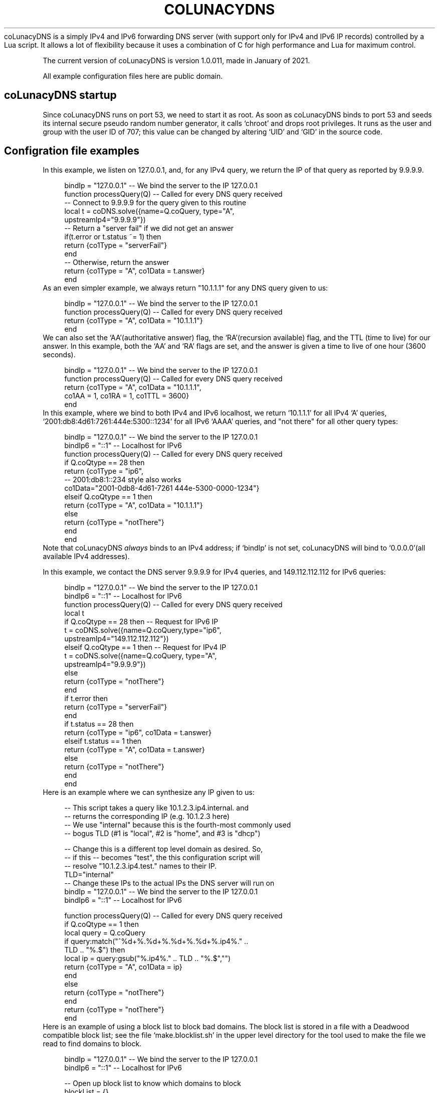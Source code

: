 .\# roff document generated by https://github.com/nereusx/md2roff
.\# Hand edited after auto generation
.do mso man.tmac
.TH COLUNACYDNS  Oct 25 2022
coLunacyDNS is a simply IPv4 and IPv6 forwarding DNS server (with support only for IPv4 and IPv6 IP records) controlled by a Lua script. It allows a lot of flexibility because it uses a combination of C for high performance and Lua for maximum control.
.PP
The current version of coLunacyDNS is version 1.0.011, made in January of 2021.
.PP
All example configuration files here are public domain.
.PP
.SH coLunacyDNS startup
.PP
Since coLunacyDNS runs on port 53, we need to start it as root. As soon as coLunacyDNS binds to port 53 and seeds its internal secure pseudo random number generator, it calls ‘\f[CR]chroot\fP’ and drops root privileges. It runs as the user and group with the user ID of 707; this value can be changed by altering ‘\f[CR]UID\fP’ and ‘\f[CR]GID\fP’ in the source code.
.PP
.SH Configration file examples
.PP
In this example, we listen on 127.0.0.1, and, for any IPv4 query, we return the IP of that query as reported by 9.9.9.9.
.PP
.in +4n
.EX
bindIp = "127.0.0.1" -- We bind the server to the IP 127.0.0.1
function processQuery(Q) -- Called for every DNS query received
   -- Connect to 9.9.9.9 for the query given to this routine
   local t = coDNS.solve({name=Q.coQuery, type="A", 
                          upstreamIp4="9.9.9.9"})
   -- Return a "server fail" if we did not get an answer
   if(t.error or t.status ~= 1) then 
     return {co1Type = "serverFail"} 
   end
   -- Otherwise, return the answer
   return {co1Type = "A", co1Data = t.answer}
end
.EE
.in
As an even simpler example, we always return "10.1.1.1" for any DNS query given to us:
.PP
.in +4n
.EX
bindIp = "127.0.0.1" -- We bind the server to the IP 127.0.0.1
function processQuery(Q) -- Called for every DNS query received
  return {co1Type = "A", co1Data = "10.1.1.1"}
end
.EE
.in
We can also set the ‘\f[CR]AA\fP’(authoritative answer) flag, the ‘\f[CR]RA\fP’(recursion available) flag, and the TTL (time to live) for our answer. In this example, both the ‘\f[CR]AA\fP’ and ‘\f[CR]RA\fP’ flags are set, and the answer is given a time to live of one hour (3600 seconds).
.PP
.in +4n
.EX
bindIp = "127.0.0.1" -- We bind the server to the IP 127.0.0.1
function processQuery(Q) -- Called for every DNS query received
  return {co1Type = "A", co1Data = "10.1.1.1", 
          co1AA = 1, co1RA = 1, co1TTL = 3600}
end
.EE
.in
In this example, where we bind to both IPv4 and IPv6 localhost, we return ‘\f[CR]10.1.1.1\fP’ for all IPv4 ‘\f[CR]A\fP’ queries, ‘\f[CR]2001:db8:4d61:7261:444e:5300::1234\fP’ for all IPv6 ‘\f[CR]AAAA\fP’ queries, and "not there" for all other query types:
.PP
.in +4n
.EX
bindIp = "127.0.0.1" -- We bind the server to the IP 127.0.0.1
bindIp6 = "::1" -- Localhost for IPv6
function processQuery(Q) -- Called for every DNS query received
  if Q.coQtype == 28 then
    return {co1Type = "ip6",
            -- 2001:db8:1::234 style also works
            co1Data="2001-0db8-4d61-7261 444e-5300-0000-1234"}
  elseif Q.coQtype == 1 then
    return {co1Type = "A", co1Data = "10.1.1.1"}
  else
    return {co1Type = "notThere"}
  end
end
.EE
.in
Note that coLunacyDNS \fIalways\fP binds to an IPv4 address; if ‘\f[CR]bindIp\fP’ is not set, coLunacyDNS will bind to ‘\f[CR]0.0.0.0\fP’(all available IPv4 addresses).
.PP
In this example, we contact the DNS server 9.9.9.9 for IPv4 queries, and 149.112.112.112 for IPv6 queries:
.PP
.in +4n
.EX
bindIp = "127.0.0.1" -- We bind the server to the IP 127.0.0.1
bindIp6 = "::1" -- Localhost for IPv6
function processQuery(Q) -- Called for every DNS query received
  local t
  if Q.coQtype == 28 then -- Request for IPv6 IP
    t = coDNS.solve({name=Q.coQuery,type="ip6", 
                     upstreamIp4="149.112.112.112"})
  elseif Q.coQtype == 1 then -- Request for IPv4 IP
    t = coDNS.solve({name=Q.coQuery, type="A", 
                     upstreamIp4="9.9.9.9"})
  else
    return {co1Type = "notThere"}
  end
  if t.error then
    return {co1Type = "serverFail"}
  end
  if t.status == 28 then
    return {co1Type = "ip6", co1Data = t.answer}
  elseif t.status == 1 then
    return {co1Type = "A", co1Data = t.answer}
  else
    return {co1Type = "notThere"}
  end 
end
.EE
.in
Here is an example where we can synthesize any IP given to us:
.PP
.in +4n
.EX
-- This script takes a query like 10.1.2.3.ip4.internal. and 
-- returns the corresponding IP (e.g. 10.1.2.3 here)
-- We use "internal" because this is the fourth-most commonly used
-- bogus TLD (#1 is "local", #2 is "home", and #3 is "dhcp")

-- Change this is a different top level domain as desired.  So, 
-- if this -- becomes "test", the this configuration script will 
-- resolve "10.1.2.3.ip4.test." names to their IP.
TLD="internal"
-- Change these IPs to the actual IPs the DNS server will run on
bindIp = "127.0.0.1" -- We bind the server to the IP 127.0.0.1
bindIp6 = "::1" -- Localhost for IPv6

function processQuery(Q) -- Called for every DNS query received
  if Q.coQtype == 1 then
    local query = Q.coQuery
    if query:match("^%d+%.%d+%.%d+%.%d+%.ip4%." .. 
                   TLD .. "%.$") then
      local ip = query:gsub("%.ip4%." .. TLD .. "%.$","")
      return {co1Type = "A", co1Data = ip}
    end
  else
    return {co1Type = "notThere"}
  end
  return {co1Type = "notThere"}
end
.EE
.in
Here is an example of using a block list to block bad domains. The block list is stored in a file with a Deadwood compatible block list; see the file ‘\f[CR]make.blocklist.sh\fP’ in the upper level directory for the tool used to make the file we read to find domains to block.
.PP
.in +4n
.EX
bindIp = "127.0.0.1" -- We bind the server to the IP 127.0.0.1
bindIp6 = "::1" -- Localhost for IPv6

-- Open up block list to know which domains to block
blockList = {}
if coDNS.open1("blocklist") then
  line = coDNS.read1()
  while line do
    local name, seen = string.gsub(line,'^ip4%["([^"]+)".*$','%1')
    if seen > 0 then
      blockList[name] = "X"
    end
    line = coDNS.read1()
  end
end

function processQuery(Q) -- Called for every DNS query received
  local upstream = "9.9.9.9"
  local t

  -- Log query
  coDNS.log("Got query for " .. Q.coQuery .. " from " ..
            Q.coFromIP .. " type " ..  Q.coFromIPtype)

  -- Process blocklist
  if blockList[Q.coQuery] == "X" then
    coDNS.log("Name is on block list.")
    return {co1Type = "notThere"}
  end

  -- If not IPv4/IPv6 IP query, send "not there" (like NXDOMAIN)
  if Q.coQtype ~= 1 and Q.coQtype ~= 28 then -- If not IPv4/6
    return {co1Type = "notThere"} -- Send "not there" 
  end

  -- Look for the answer upstream
  if Q.coQtype == 1 then
    t = coDNS.solve({name=Q.coQuery, type="A", 
                     upstreamIp4=upstream})
  else
    t = coDNS.solve({name=Q.coQuery, type="ip6", 
                     upstreamIp4=upstream})
  end
  -- Handle errors; it is not possible to call coDNS.solve() again
  -- in an invocation of processQuery if t.error is set.
  if t.error then
    coDNS.log(t.error)
    return {co1Type = "serverFail"}
  end

  -- If we got an answer we can use, send it to them
  if t.status > 0 and t.answer then
    if t.status == 1 then
      return {co1Type = "A", co1Data = t.answer} 
    elseif t.status == 28 then
      return {co1Type = "ip6", co1Data = t.answer}
    else -- Send notThere for unknown query type
      return {co1Type = "notThere"}
    end
  end
  coDNS.log("Unknown issue (or record not found)")
  return {co1Type = "notThere"}
end
.EE
.in
Here is a complex coLunacyDNS example, which uses a number of features:
.PP
.in +4n
.EX
-- coLunacyDNS configuration
bindIp = "127.0.0.1" -- We bind the server to the IP 127.0.0.1

-- Examples of three API calls we have: 
--   timestamp, rand32, and rand16
--   timestamp is in a non-standard format
--   rand32 and rand16 are high-quality random numbers
coDNS.log(string.format("Timestamp: %.1f",coDNS.timestamp())) 
coDNS.log(string.format("Random32: %08x",coDNS.rand32())) 
coDNS.log(string.format("Random16: %04x",coDNS.rand16())) 
-- Note that it is *not* possible to use coDNS.solve here; 
-- if we attempt to do so, we will get an error with this
-- message:
-- "attempt to yield across metamethod/C-call boundary".  

function processQuery(Q) -- Called for every DNS query received
  -- Because this code uses multiple co-routines, always 
  -- use "local" variables
  local returnIP = nil
  local upstream = "9.9.9.9"

  -- Log query
  coDNS.log("Got IPv4 query for " .. Q.coQuery .. " from " ..
            Q.coFromIP .. " type " ..  Q.coFromIPtype) 

  -- We will use 8.8.8.8 as the upstream server if 
  -- the query ends in ".tj"
  if string.match(Q.coQuery,'%.tj%.$') then
    upstream = "8.8.8.8"
  end

  -- We will use 4.2.2.1 as the upstream server if 
  -- the query comes from 192.168.99.X
  if string.match(Q.coFromIP,'^192%.168%.99%.') then
    upstream = "4.2.2.1"
  end

  if Q.coQtype ~= 1 then -- If it is not an A (ipv4) query
    -- return {co1Type = "ignoreMe"} -- Ignore the query
    return {co1Type = "notThere"} -- Send "not there" 
  end

  -- Contact another DNS server to get our answer
  local t = coDNS.solve({name=Q.coQuery, type="A", 
                         upstreamIp4=upstream})

  -- If coDNS.solve returns an error, the entire processQuery 
  -- routine is "on probation" and unable to run coDNS.solve() 
  -- again (if an attempt is made, the thread will be aborted 
  -- and no DNS response sent downstream).  
  if t.error then	
    coDNS.log(t.error)
    return {co1Type = "serverFail"} 
  end

  -- Status being 0 means we did not get an answer from upstream
  if t.status ~= 0 and t.answer then
    returnIP = t.answer
  end

  if string.match(Q.coQuery,'%.invalid%.$') then
    -- Answer for anything.invalid
    return {co1Type = "A", co1Data = "10.1.1.1"} 
  end
  if returnIP then
    return {co1Type = "A", co1Data = returnIP} 
  end
  return {co1Type = "notThere"} 
end
.EE
.in
.SH Security considerations
.PP
Since the Lua file is executed as root, some effort is made to restrict what it can do:
.PP
.IP \(bu 4
Only the ‘\f[CR]math\fP’, ‘\f[CR]string\fP’, and ‘\f[CR]bit32\fP’ libraries are loaded from Lua's standard libs. (bit32 actually is another Bit library, but with a ‘\f[CR]bit32\fP’ interface.)
.IP \(bu 4
A special ‘\f[CR]coDNS\fP’ library is also loaded.
.IP \(bu 4
The program is designed to give Lua very limted access to the filesystem nor be able to do anything malicious.
.IP \(bu 4
‘\f[CR]coDNS.open1()\fP’ can only open a file in the directory coLunacyDNS is called from; it can not open files in other directories.
.IP \(bu 4
All DNS ‘\f[CR]ANY\fP’ and ‘\f[CR]HINFO\fP’ queries are given a RFC8482 response.
.PP
.SH Limitations
.PP
coLunacyDNS only processes requests for DNS ‘\f[CR]A\fP’ queries and DNS ‘\f[CR]AAAA\fP’ queries — queries for IPv4 and IPv6 IP addresses. Information about other query types is not available to coLunacyDNS, and it can only return ‘\f[CR]A\fP’ queries, ‘\f[CR]AAAA\fP’ queries, “server fail”, or “this name is not here” in its replies.
.PP
coLunacyDNS, likewise, can only send ‘\f[CR]A\fP’(IPv4 IP) and ‘\f[CR]AAAA\fP’(IPv6 IP) requests to upstream servers. While coLunacyDNS can process and forward IPv6 DNS records, and while coLunacyDNS can bind to IPv4 and IPv6 IPs, it can not send queries to upstream DNS servers via IPv6, and ‘\f[CR]coLunacyDNS\fP’ must always have an IPv4 address to bind to.
.PP
.SH The API available to the Lua script
.PP
coLunacyDNS, when running Lua code, has access to the Lua 5.1 versions of the ‘\f[CR]math\fP’ and ‘\f[CR]string\fP’ libraries. The math library has the functions ‘\f[CR]math.abs\fP’, ‘\f[CR]math.acos\fP’, ‘\f[CR]math.asin\fP’, ‘\f[CR]math.atan\fP’, ‘\f[CR]math.atan2\fP’, ‘\f[CR]math.ceil\fP’, ‘\f[CR]math.cos\fP’, ‘\f[CR]math.cosh\fP’, ‘\f[CR]math.deg\fP’, ‘\f[CR]math.exp\fP’, ‘\f[CR]math.floor\fP’, ‘\f[CR]math.fmod\fP’, ‘\f[CR]math.frexp\fP’, ‘\f[CR]math.huge\fP’, ‘\f[CR]math.ldexp\fP’, ‘\f[CR]math.log\fP’, ‘\f[CR]math.log10\fP’, ‘\f[CR]math.max\fP’, ‘\f[CR]math.min\fP’, ‘\f[CR]math.modf\fP’, ‘\f[CR]math.pi\fP’, ‘\f[CR]math.pow\fP’, ‘\f[CR]math.rad\fP’, ‘\f[CR]math.random\fP’, ‘\f[CR]math.randomseed\fP’, ‘\f[CR]math.sin\fP’, ‘\f[CR]math.sinh\fP’, ‘\f[CR]math.sqrt\fP’, ‘\f[CR]math.tan\fP’, and ‘\f[CR]math.tanh\fP’. Almost all of them are the same as they are in Lua 5.1; the only one which is different is ‘\f[CR]math.random\fP’, which uses RadioGatun[32] instead of ‘\f[CR]rand\fP’ to generate random numbers, ‘\f[CR]math.randomseed\fP’, which takes a string as the random seed (if a number is given, Lua uses coercion to convert the number in to a string), and ‘\f[CR]math.rand16()\fP’(not available in stock Lua) which returns a 16-bit random integer between 0 and 65535.
.PP
coLunacyDNS also has access to the string library:‘\f[CR]string.byte\fP’, ‘\f[CR]string.char\fP’, ‘\f[CR]string.dump\fP’, ‘\f[CR]string.find\fP’, ‘\f[CR]string.format\fP’, ‘\f[CR]string.gmatch\fP’, ‘\f[CR]string.gsub\fP’, ‘\f[CR]string.len\fP’, ‘\f[CR]string.lower\fP’, ‘\f[CR]string.match\fP’, ‘\f[CR]string.rep\fP’, ‘\f[CR]string.reverse\fP’, ‘\f[CR]string.sub\fP’, and ‘\f[CR]string.upper\fP’. All of these are as per Lua 5.1.
.PP
‘\f[CR]string.match(str, pattern)\fP’, for example, looks for the regular expression ‘\f[CR]pattern\fP’ in the string ‘\f[CR]str\fP’; regular expression are non-Perl compatible Lua regular expressions. There are number of changes; one being that, instead of using ‘\f[CR]\\fP’ to escape characters, Lua regular expressions use ‘\f[CR]%\fP’(so ‘\f[CR]%.\fP’ matches against a literal dot, while ‘\f[CR].\fP’ matches against any character).
.PP
While Lua 5.1 does not include the ‘\f[CR]bit32\fP’ library, coLunacyDNS uses a bit manipulation library with an interface like ‘\f[CR]bit32\fP’: The numbers are 32-bit numbers, and the function calls are ‘\f[CR]bit32.arshift\fP’, ‘\f[CR]bit32.band\fP’, ‘\f[CR]bit32.bnot\fP’, ‘\f[CR]bit32.bor\fP’, ‘\f[CR]bit32.bxor\fP’, ‘\f[CR]bit32.lshift\fP’, ‘\f[CR]bit32.rshift\fP’, and ‘\f[CR]bit32.rrotate\fP’.
.PP
coLunacyDNS also includes a few functions in its own ‘\f[CR]coDNS\fP’ space:
.PP
.IP \(bu 4
‘\f[CR]coDNS.log\fP’ This takes a single string as its input, and logs the string in question. The logging method depends on the OS being used: In Windows it writes to a log file; in \fINIX it currently outputs the message on standard output. If ‘\f[CR]logLevel\fP’ is 0, its output on \fPNIX is buffered; if ‘\f[CR]logLevel\fP’ is 1 or higher, its output is flushed after every call to coDNS.log.
.IP \(bu 4
‘\f[CR]coDNS.timestamp\fP’ This returns coLunacyDNS's internal time representation. This is not a standard *NIX timestamp; instead it's a special timestamp generated by coLunacyDNS in a Y2038-compliant manner (in places where ‘\f[CR]time_t\fP’ is 32-bit and we do not have an alternate API to get numbers, we assume negative timestamps are in the future; on Windows 32-bit, we use the Y2038 compatible 64-bit Windows NT ‘\f[CR]fileTime\fP’ timestamps; and on places with a 64-bit ‘\f[CR]time_t\fP’, we consider the timestamp accurate and merely convert it). Each second has 256 ticks.
.IP \(bu 4
‘\f[CR]coDNS.rand32\fP’ This returns a random integer between 0 and 4294967295.
.IP \(bu 4
‘\f[CR]coDNS.rand16\fP’ This returns a random integer between 0 and 65535.
.IP \(bu 4
‘\f[CR]coDNS.solve\fP’ This function, which can only be called inside of ‘\f[CR]processQuery\fP’, requests a DNS record from another DNS server, and returns once the data is available (or if the DNS server does not respond, or if it gives us a reply that we did not get a record). This function is described in more detail in the following section.
.IP \(bu 4
‘\f[CR]coDNS.open1\fP’, ‘\f[CR]coDNS.read1\fP’, and ‘\f[CR]coDNS.close1\fP’ can be used to read a text file in the same directory that coLunacyDNS is being run from. Details are below, after the ‘\f[CR]coDNS.solve\fP’ section.
.PP
.SH coDNS.solve
.PP
This function is given a table with three members:
.PP
.IP \(bu 4
‘\f[CR]name\fP’, which is the DNS name in human format like ‘\f[CR]example.com.\fP’ The final dot is mandatory
.IP \(bu 4
‘\f[CR]type\fP’, which can be ‘\f[CR]A\fP’(IPv4) or ‘\f[CR]ip6\fP’(IPv6)
.IP \(bu 4
‘\f[CR]upstreamIp4\fP’, which is the IP connect to; this is a string in IPv4 dotted decimal format, like ‘\f[CR]10.1.2.3\fP’ or ‘\f[CR]9.9.9.9\fP’. If ‘\f[CR]upstreamIp4\fP’ is not present, coLunacyDNS looks for a global variable called ‘\f[CR]upstreamIp4\fP’ to see if a default value is available.
.PP
It outputs a table with a number of possible elements:
.PP
.IP \(bu 4
‘\f[CR]error\fP’: If this is in the return table, an error happened which makes it not possible to have ‘\f[CR]coDNS.solve\fP’ run. Errors include giving ‘\f[CR]coDNS.solve\fP’ a bad query for its DNS name; not giving ‘\f[CR]coDNS.solve\fP’ a table when calling it; not having the element ‘\f[CR]type\fP’ in the table given to ‘\f[CR]coDNS.solve\fP’; etc. Once an error is returned, it is not possible to run ‘\f[CR]coDNS.solve\fP’ again in the current thread; if one calls ‘\f[CR]coDNS.solve\fP’ a second time after getting an error, the thread will be terminated and the client will not receive a DNS reply.
.IP \(bu 4
‘\f[CR]status\fP’: If we got an IPv4 address from the upstream server, this returns the number 1. If we got an IPv6 address from the upstream server, this returns the number 28 (the DNS number for an IPv6 reply). Otherwise, this returns the number 0.
.IP \(bu 4
‘\f[CR]answer\fP’: This is the answer we got from the upstream DNS server. If the answer is an IPv4 IP, the answer is a string with a standard dotted decimal IP in it, such as ‘\f[CR]10.4.5.6\fP’. If the answer is an IPv6 IP, the answer is a string with the IPv6 IP in it, in the form ‘\f[CR]XXXX-XXXX-XXXX-XXXX XXXX-XXXX-XXXX-XXXX\fP’, where each X is a hexadecimal digit, such as ‘\f[CR]2001-0db8-4d61-7261 444e-5300-0000-0001\fP’ All 32 hexadecimal digits that comprise an IPv6 address will be present in the reply string. Should there be a timeout or error getting an answer from the upstream DNS server, this string will have the value ‘\f[CR]DNS connect error\fP’. Should we get a reply from the upstream DNS server, but an answer was not seen (usually, because we asked for a DNS record which does not exist), the ‘\f[CR]answer\fP’ field will have the string ‘\f[CR]DNS answer not seen\fP’.
.IP \(bu 4
‘\f[CR]rawpacket\fP’: If the global variable ‘\f[CR]logLevel\fP’ has a value of 0, this will always be ‘\f[CR]nil\fP’. If ‘\f[CR]logLevel\fP’ is 1, this will be ‘\f[CR]nil\fP’ if we were able to extract an answer from the upstream DNS server; otherwise, this will be an escaped form of the raw packet sent to us from upstream. If ‘\f[CR]logLevel\fP’ is 2 or higher, this will always be an escaped raw packet from upstream. In an escaped packet, characters which are between ASCII ‘\f[CR]0\fP’ and ‘\f[CR]z\fP’ will be shown as is; otherwise, they will be in the form ‘\f[CR]{1f}\fP’, where the hex value of the byte is shown between the brackets (‘\f[CR]{\fP’ and ‘\f[CR]}\fP’ have an ASCII value above ‘\f[CR]z\fP’).
.PP
Since this function allows other Lua threads to run while it awaits a DNS reply, global variables may change in value while the DNS record is being fetched.
.PP
.SH Reading files
.PP
We have an API which can be used to read files. For example:
.PP
.in +4n
.EX
if not coDNS.open1("filename.txt") then
  return {co1Type = "serverFail"}
end
local line = ""
while line do
  if line then coDNS.log("Line: " .. line) end
  line = coDNS.read1()
end
.EE
.in
The calls are:‘\f[CR]coDNS.open1(filename)\fP’, ‘\f[CR]coDNS.read1()\fP’, and ‘\f[CR]coDNS.close1()\fP’. Only a single file can be open at a time. If ‘\f[CR]coDNS.open1()\fP’ is called when a file is open, the currently open file is closed before we attempt to open the new file. If ‘\f[CR]coDNS.solve()\fP’ is called while a file is open, the file is closed before we attempt to solve the DNS query. If we exit ‘\f[CR]processQuery()\fP’ while a file is open, the file is closed as we exit the function. Files are also closed when we finish parsing the Lua configuration file used by coLunacyDNS, before listening to DNS queries. The filename must start with an ASCII letter, number, or the ‘\f[CR]_\fP’(underscore) character. The filename may contain only ASCII letters, numbers, instances of ‘\f[CR].\fP’(the dot character), or the ‘\f[CR]_\fP’ character. In particular, the filename may not contain ‘\f[CR]/\fP’, ‘\f[CR]\\fP’, or any other commonly used directory separator.
.PP
If the file is not present, or the filename contains an illegal character, or the file can not be opened, ‘\f[CR]coDNS.open1\fP’ will return a ‘\f[CR]false\fP’ boolean value. Otherwise, ‘\f[CR]open1\fP’ returns the ‘\f[CR]true\fP’ boolean. The file has to be in the same directory that coLunacyDNS is run from. The file may only be read; writing to the file is not possible. ‘\f[CR]coDNS.read1()\fP’ reads a single line from the file. Any newline is stripped from the end (unlike Perl, coLunacyDNS does not require a ‘\f[CR]chop\fP’); NUL characters in the line also truncate the string read. If a line is read from the file, ‘\f[CR]coDNS.read1()\fP’ returns the line which was read. Otherwise, ‘\f[CR]coDNS.read1()\fP’ returns the ‘\f[CR]false\fP’ Lua boolean value.
.PP
‘\f[CR]coDNS.read1()\fP’ assumes that a single line will be under 500 bytes in size. Behavior is undefined when trying to read a longer line. ‘\f[CR]coDNS.close1()\fP’ closes an open file; a file is also closed when opening another file, ending ‘\f[CR]processQuery()\fP’, or calling ‘\f[CR]coDNS.solve()\fP’. It is mainly here to give programmers trained to close open files a function which does so.
.PP
.SH processQuery
.PP
Every time coLunacyDNS gets a query, it runs the lua function processQuery, which takes as its input a table with the following members:
.PP
.IP \(bu 4
‘\f[CR]coQuery\fP’: This is the DNS name requested, in the form of a string like ‘\f[CR]caulixtla.com.\fP’ or ‘\f[CR]samiam.org.\fP’(observe the dot at the end of the mmQuery string). If the string has anything besides an ASCII letter, an ASCII number, the ‘\f[CR]-\fP’ character (dash), or the ‘\f[CR]_\fP’ character (underline), the character will be a two-digit hexadecimal number in brackets. If we get the raw UTF-8 query ‘\f[CR]ñ.samiam.org\fP’(where the first character is a n with a tilde), coQuery will look like ‘\f[CR]{c3}{b1}.samiam.org.\fP’.
.IP \(bu 4
‘\f[CR]coQtype\fP’: The is the numeric DNS query type requested. This is a number between 0 and 65535, and corresponds to the DNS query type made. A list of DNS query type numbers is available at https://www.iana.org/assignments/dns-parameters/dns-parameters.xhtml 1 is "A", i.e. a request for an IPv4 IP address.
.IP \(bu 4
‘\f[CR]coFromIP\fP’: This is a string containing, in human-readable format, the IP the query came from. The string will look like ‘\f[CR]10.9.8.7\fP’.
.IP \(bu 4
‘\f[CR]coFromIPtype\fP’: This is the string ‘\f[CR]IPv4\fP’
.PP
The processQuery function returns as its output a table with the following parameters:
.PP
.IP \(bu 4
‘\f[CR]co1Type\fP’: This is a string which can have the following values:‘\f[CR]ignoreMe\fP’(no DNS reply will be sent back to the client), ‘\f[CR]notThere\fP’(tell the client that this DNS name does not exist for the query type requested), ‘\f[CR]serverFail\fP’(send a "server fail" to the client), "A"(send an IPv4 IP answer back to the client), or "ip6"(send an IPv6 IP answer back to the client). Please note that ‘\f[CR]ignoreMe\fP’ does not guarantee that coLunacyDNS ignores all DNS queries; coLunacyDNS will always respond to ANY or HINFO queries in a RFC8482 manner; if one wishes to drop all DNS packets, this can be done at the firewall level. This field is mandatory.
.IP \(bu 4
‘\f[CR]co1Data\fP’: This is to be a string. When ‘\f[CR]co1Type\fP’ is ‘\f[CR]A\fP’, this is an IPv4 IP in dotted decimal format, e.g. ‘\f[CR]10.1.2.3\fP’. When ‘\f[CR]co1type\fP’ is ‘\f[CR]ip6\fP’, and ‘\f[CR]co1data\fP’ is either a standard IPv6 string, such as ‘\f[CR]2001:db8:1234::5678\fP’, or a string with 32 hexadecimal digits, the IPv6 IP in the string is returned to the client. If the character ‘\f[CR]_\fP’ is in the ip6 string and the character ‘\f[CR]:\fP’ is \fPnot* present in the string, this is treated as if it were the number ‘\f[CR]0\fP’; the characters ‘\f[CR] \fP’(space) and ‘\f[CR]-\fP’(dash) are ignored. For example, both ‘\f[CR]2001:db8::8\fP’ and ‘\f[CR]2001-0db8-4d61-7261 444e-5300-0000-__01\fP’(without linefeed) are allowed values for ‘\f[CR]co1data\fP’ when ‘\f[CR]co1type\fP’ is ‘\f[CR]ip6\fP’. This field is mandatory when ‘\f[CR]co1type\fP’ is ‘\f[CR]A\fP’ or ‘\f[CR]ip6\fP’.
.IP \(bu 4
‘\f[CR]co1AA\fP’: This field, when set with the numeric value of 1, gives the ‘\f[CR]AA\fP’ flag in the DNS reply a value of true; in other words, the DNS answer is marked as “authoritative”. This field is optional; if not set, the reply is \fInot\fP marked authoritative.
.IP \(bu 4
‘\f[CR]co1RA\fP’: This field, when set with the numeric value of 1, gives the ‘\f[CR]RA\fP’ flag in the DNS reply a value of true, indicating that the coLunacyDNS server can process recursive queries. This field is optional; if not set, the reply is \fInot\fP marked as having recursion available.
.IP \(bu 4
‘\f[CR]co1TTL\fP’: This numeric field, if set, determines the DNS TTL (suggested time to live for the record) of the reply. This is the TTL in raw seconds, and can have a value between 0 (do not cache) and 7777777 (cache for just over 90 days). This field is optional; if not set, the TTL returned will be 0 (do not cache).
.PP
.SH Global settings 
.PP
coLunacyDNS Lua scripts have three special global variables which are read to adjust settings in coLunacyDNS:
.PP
.IP \(bu 4
‘\f[CR]bindIp\fP’: This is the IPv4 IP that coLunacyDNS will use as a DNS server. If this is not set, then coLunacyDNS will bind to the IP ‘\f[CR]0.0.0.0\fP’(all IP addresses the machine running coLunacyDNS has)
.IP \(bu 4
‘\f[CR]bindIp6\fP’: This is the IPv6 IP that coLunacyDNS will bind to. If this is not set, coLunacyDNS will only bind to IPv4. The IP address is in standard IPv6 format, e.g. ‘\f[CR]2001:0db8:f00:ba4::2020\fP’ or in MaraDNS-specific format, e.g. ‘\f[CR]2001-0db8-0f00-0ba4 00__00__00__2020\fP’
.IP \(bu 4
‘\f[CR]logLevel\fP’: If this is set, more information will be logged and passed to Lua scripts which can be used for debugging purposes. This can have a value between 0 and 10; higher values result in more logging. If ‘\f[CR]logLevel\fP’ has a value of 0, log messages generated with ‘\f[CR]coDNS.log\fP’ are buffered and will not immediately be visible; if ‘\f[CR]logLevel\fP’ has a value more than 0, ‘\f[CR]coDNS.log\fP’ messages are immediately flushed (unbuffered).
.PP
.SH Test coverage
.PP
‘\f[CR]coLunacyDNS\fP’ is feature complete and stable.
.PP
‘\f[CR]coLunacyDNS\fP’ is a stable and fully tested DNS server. Test coverage is at or very near 100%
.PP
Note: Some blocks of code, sanity tests to make sure we’re not in a corner case which can not be readily replicated, have been removed from the testing code via ‘\f[CR]#ifdef\fP’. Read sqa/README.md for details.
.PP

